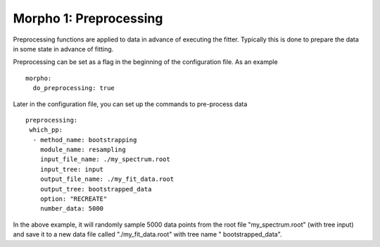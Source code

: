 ========================================
Morpho 1: Preprocessing
========================================

Preprocessing functions are applied to data in advance of executing
the fitter.  Typically this is done to prepare the data in some state
in advance of fitting.

Preprocessing can be set as a flag in the beginning of the
configuration file.  As an example
::

   morpho:
     do_preprocessing: true

Later in the configuration file, you can set up the commands to
pre-process data
::

   preprocessing:
    which_pp:  
     - method_name: bootstrapping
       module_name: resampling      
       input_file_name: ./my_spectrum.root
       input_tree: input
       output_file_name: ./my_fit_data.root
       output_tree: bootstrapped_data
       option: "RECREATE"
       number_data: 5000


In the above example, it will randomly sample 5000 data points from
the root file "my_spectrum.root" (with tree input) and save it to a
new data file called "./my_fit_data.root" with tree name "
bootstrapped_data".

